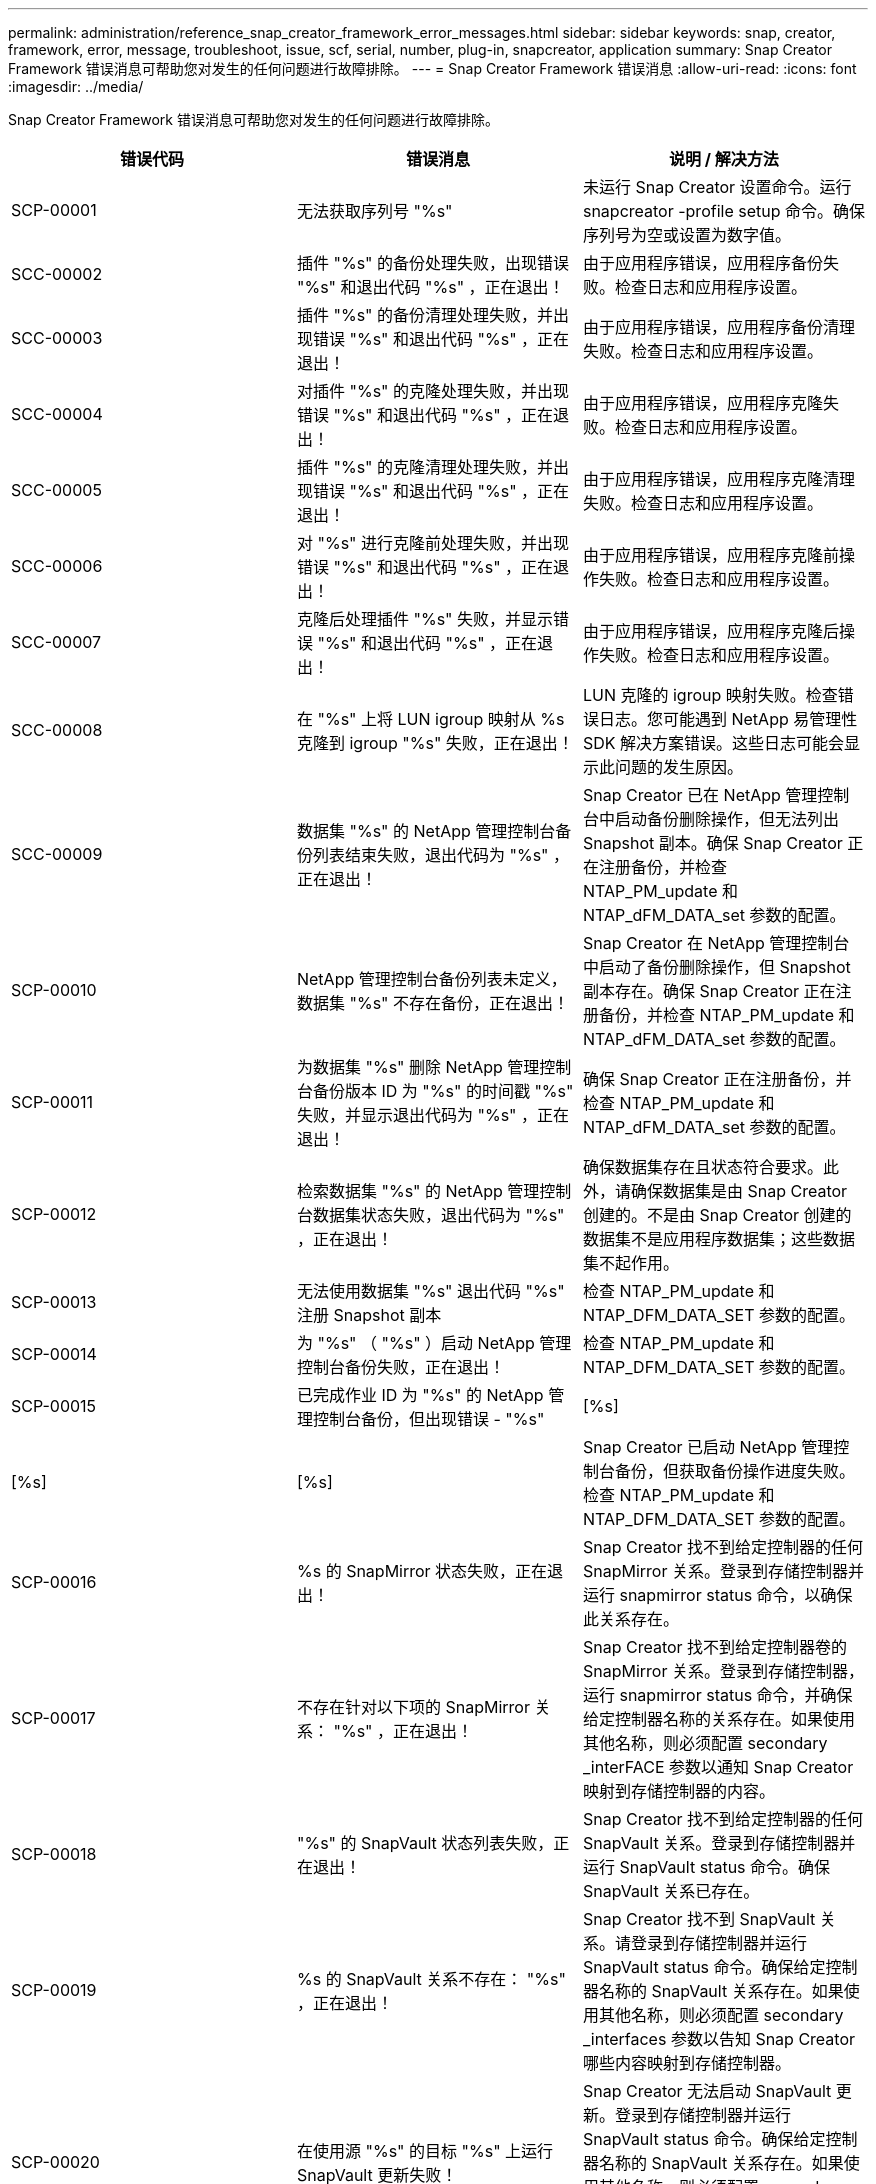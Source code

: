 ---
permalink: administration/reference_snap_creator_framework_error_messages.html 
sidebar: sidebar 
keywords: snap, creator, framework, error, message, troubleshoot, issue, scf, serial, number, plug-in, snapcreator, application 
summary: Snap Creator Framework 错误消息可帮助您对发生的任何问题进行故障排除。 
---
= Snap Creator Framework 错误消息
:allow-uri-read: 
:icons: font
:imagesdir: ../media/


[role="lead"]
Snap Creator Framework 错误消息可帮助您对发生的任何问题进行故障排除。

|===
| 错误代码 | 错误消息 | 说明 / 解决方法 


 a| 
SCP-00001
 a| 
无法获取序列号 "%s"
 a| 
未运行 Snap Creator 设置命令。运行 snapcreator -profile setup 命令。确保序列号为空或设置为数字值。



 a| 
SCC-00002
 a| 
插件 "%s" 的备份处理失败，出现错误 "%s" 和退出代码 "%s" ，正在退出！
 a| 
由于应用程序错误，应用程序备份失败。检查日志和应用程序设置。



 a| 
SCC-00003
 a| 
插件 "%s" 的备份清理处理失败，并出现错误 "%s" 和退出代码 "%s" ，正在退出！
 a| 
由于应用程序错误，应用程序备份清理失败。检查日志和应用程序设置。



 a| 
SCC-00004
 a| 
对插件 "%s" 的克隆处理失败，并出现错误 "%s" 和退出代码 "%s" ，正在退出！
 a| 
由于应用程序错误，应用程序克隆失败。检查日志和应用程序设置。



 a| 
SCC-00005
 a| 
插件 "%s" 的克隆清理处理失败，并出现错误 "%s" 和退出代码 "%s" ，正在退出！
 a| 
由于应用程序错误，应用程序克隆清理失败。检查日志和应用程序设置。



 a| 
SCC-00006
 a| 
对 "%s" 进行克隆前处理失败，并出现错误 "%s" 和退出代码 "%s" ，正在退出！
 a| 
由于应用程序错误，应用程序克隆前操作失败。检查日志和应用程序设置。



 a| 
SCC-00007
 a| 
克隆后处理插件 "%s" 失败，并显示错误 "%s" 和退出代码 "%s" ，正在退出！
 a| 
由于应用程序错误，应用程序克隆后操作失败。检查日志和应用程序设置。



 a| 
SCC-00008
 a| 
在 "%s" 上将 LUN igroup 映射从 %s 克隆到 igroup "%s" 失败，正在退出！
 a| 
LUN 克隆的 igroup 映射失败。检查错误日志。您可能遇到 NetApp 易管理性 SDK 解决方案错误。这些日志可能会显示此问题的发生原因。



 a| 
SCC-00009
 a| 
数据集 "%s" 的 NetApp 管理控制台备份列表结束失败，退出代码为 "%s" ，正在退出！
 a| 
Snap Creator 已在 NetApp 管理控制台中启动备份删除操作，但无法列出 Snapshot 副本。确保 Snap Creator 正在注册备份，并检查 NTAP_PM_update 和 NTAP_dFM_DATA_set 参数的配置。



 a| 
SCP-00010
 a| 
NetApp 管理控制台备份列表未定义，数据集 "%s" 不存在备份，正在退出！
 a| 
Snap Creator 在 NetApp 管理控制台中启动了备份删除操作，但 Snapshot 副本存在。确保 Snap Creator 正在注册备份，并检查 NTAP_PM_update 和 NTAP_dFM_DATA_set 参数的配置。



 a| 
SCP-00011
 a| 
为数据集 "%s" 删除 NetApp 管理控制台备份版本 ID 为 "%s" 的时间戳 "%s" 失败，并显示退出代码为 "%s" ，正在退出！
 a| 
确保 Snap Creator 正在注册备份，并检查 NTAP_PM_update 和 NTAP_dFM_DATA_set 参数的配置。



 a| 
SCP-00012
 a| 
检索数据集 "%s" 的 NetApp 管理控制台数据集状态失败，退出代码为 "%s" ，正在退出！
 a| 
确保数据集存在且状态符合要求。此外，请确保数据集是由 Snap Creator 创建的。不是由 Snap Creator 创建的数据集不是应用程序数据集；这些数据集不起作用。



 a| 
SCP-00013
 a| 
无法使用数据集 "%s" 退出代码 "%s" 注册 Snapshot 副本
 a| 
检查 NTAP_PM_update 和 NTAP_DFM_DATA_SET 参数的配置。



 a| 
SCP-00014
 a| 
为 "%s" （ "%s" ）启动 NetApp 管理控制台备份失败，正在退出！
 a| 
检查 NTAP_PM_update 和 NTAP_DFM_DATA_SET 参数的配置。



 a| 
SCP-00015
 a| 
已完成作业 ID 为 "%s" 的 NetApp 管理控制台备份，但出现错误 - "%s"
| [%s] 


| [%s] | [%s]  a| 
Snap Creator 已启动 NetApp 管理控制台备份，但获取备份操作进度失败。检查 NTAP_PM_update 和 NTAP_DFM_DATA_SET 参数的配置。



 a| 
SCP-00016
 a| 
%s 的 SnapMirror 状态失败，正在退出！
 a| 
Snap Creator 找不到给定控制器的任何 SnapMirror 关系。登录到存储控制器并运行 snapmirror status 命令，以确保此关系存在。



 a| 
SCP-00017
 a| 
不存在针对以下项的 SnapMirror 关系： "%s" ，正在退出！
 a| 
Snap Creator 找不到给定控制器卷的 SnapMirror 关系。登录到存储控制器，运行 snapmirror status 命令，并确保给定控制器名称的关系存在。如果使用其他名称，则必须配置 secondary _interFACE 参数以通知 Snap Creator 映射到存储控制器的内容。



 a| 
SCP-00018
 a| 
"%s" 的 SnapVault 状态列表失败，正在退出！
 a| 
Snap Creator 找不到给定控制器的任何 SnapVault 关系。登录到存储控制器并运行 SnapVault status 命令。确保 SnapVault 关系已存在。



 a| 
SCP-00019
 a| 
%s 的 SnapVault 关系不存在： "%s" ，正在退出！
 a| 
Snap Creator 找不到 SnapVault 关系。请登录到存储控制器并运行 SnapVault status 命令。确保给定控制器名称的 SnapVault 关系存在。如果使用其他名称，则必须配置 secondary _interfaces 参数以告知 Snap Creator 哪些内容映射到存储控制器。



 a| 
SCP-00020
 a| 
在使用源 "%s" 的目标 "%s" 上运行 SnapVault 更新失败！
 a| 
Snap Creator 无法启动 SnapVault 更新。登录到存储控制器并运行 SnapVault status 命令。确保给定控制器名称的 SnapVault 关系存在。如果使用其他名称，则必须配置 secondary _interfaces 参数以告知 Snap Creator 哪些内容映射到存储控制器。



 a| 
SCP-00021
 a| 
检测到 SnapMirror 传输错误 - "%s" ，正在退出！
 a| 
检查 SnapMirror 的错误和存储控制器设置。



 a| 
SCP-00022
 a| 
源 "%s" 上的 SnapMirror 更新无法在 "%s" 分钟内完成，正在退出！
 a| 
SnapMirror 更新所用时间超过配置的等待时间。您可以通过增加配置文件中 NTAP_snapmirror_wait 的值来调整等待时间。



 a| 
SCP-00023
 a| 
源 "%s" 上的 SnapVault 更新无法在 "%s" 分钟内完成，正在退出！
 a| 
SnapVault 更新所用时间超过配置的等待时间。您可以通过增加配置文件中 NTAP_SnapVault_wait 的值来调整等待时间。



 a| 
SCP-00024
 a| 
检测到 SnapVault 传输错误 - "%s" ，正在退出！
 a| 
检查 SnapVault 的错误和存储控制器设置。



 a| 
SCP-00025
 a| 
还原后处理插件 "%s" 失败，并显示错误 "%s" 和退出代码 "%s"
 a| 
应用程序还原后操作因应用程序错误而失败。检查日志和应用程序设置。



 a| 
SCP-00026
 a| 
还原清理处理插件 "%s" 失败，并显示错误 "%s" 和退出代码 "%s"
 a| 
由于应用程序错误，应用程序还原清理操作失败。检查日志和应用程序设置。



 a| 
SCP-00027
 a| 
还原前处理插件 "%s" 失败，并显示错误 "%s" 和退出代码 "%s"
 a| 
由于应用程序错误，应用程序预还原操作失败。检查日志和应用程序设置。



 a| 
SCP-00028
 a| 
自动发现插件 "%s" 失败，并显示错误 "%s" 和退出代码 "%s" ，正在退出！
 a| 
由于应用程序错误，应用程序发现失败。检查日志和应用程序设置。此外，可以通过设置 APP_AUTO_DISCOVERY=N 并标注 validate_volumes 来禁用自动发现。



 a| 
SCP-00029
 a| 
自动发现插件 "%s" 失败，因为环境为空，正在退出！
 a| 
此应用程序插件不支持使用自动发现。通过设置 APP_AUTO_DISCOVERY=N 禁用自动发现



 a| 
SCP-00030
 a| 
文件系统暂停插件 "%s" 失败，并出现错误 "%s" 和退出代码 "%s" ，正在退出！
 a| 
由于文件系统错误，文件系统暂停失败。检查日志和文件系统设置。要忽略错误并继续备份，您可以设置 app_ignore_error=Y



 a| 
SCP-00031
 a| 
文件系统暂停插件 "%s" 遇到错误，退出代码为 "%s" ，继续备份！
 a| 
由于文件系统错误，文件系统暂停失败。但是， app_ignore_error=Y ； Snap Creator 将继续备份。检查日志和文件系统设置。



 a| 
SCP-00032
 a| 
由于应用程序错误，应用程序取消静默失败。要忽略应用程序错误并继续备份，您可以设置 app_ignore_error=Y
 a| 
检查日志和应用程序设置。



 a| 
SCP-00033
 a| 
应用程序取消暂停插件 "%s" 失败，退出代码为 "%s" ，继续备份！
 a| 
由于应用程序错误，应用程序取消静默失败。但是， app_ignore_error=Y ； Snap Creator 将继续进行备份。检查日志和应用程序设置。



 a| 
SCP-00034
 a| 
在 "%s" 上从 "%s" 创建 LUN 克隆为 "%s" 失败： "%s" ，正在退出！
 a| 
LUN 克隆创建失败。检查错误日志。可能存在 NetApp 易管理性错误。这些日志可能会显示此问题的发生原因。



 a| 
SCP-00035
 a| 
%s 上的 LUN 清单失败，正在退出！
 a| 
LUN 列表创建失败。检查错误日志。可能存在 NetApp 易管理性错误。这些日志可能会显示此问题的发生原因。



 a| 
SCP-00036
 a| 
应用程序暂停插件 "%s" 失败，插件未返回退出代码，正在退出！
 a| 
应用程序暂停已完成，无退出代码。检查日志和应用程序设置。



 a| 
SCP-00037
 a| 
应用程序暂停插件 "%s" 失败，并出现错误 "%s" 和退出代码 "%s" ，正在退出！
 a| 
由于应用程序错误，应用程序暂停失败。检查日志和应用程序设置。要忽略应用程序错误并继续备份，您可以设置 app_ignore_error=Y



 a| 
SCP-00038
 a| 
应用程序暂停插件 "%s" 失败，退出代码为 "%s" ，继续备份。
 a| 
由于应用程序错误，应用程序暂停失败。但是， app_ignore_error=Y ； Snap Creator 将继续进行备份。检查日志和应用程序设置。



 a| 
SCP-00039
 a| 
指定的控制器 "%s" 与配置中指定的任何控制器不匹配。检查配置文件中的 NTAP_Users 参数。
 a| 
检查 NTAP_Users 并确保在配置文件中定义了存储控制器。



 a| 
SCP-00040
 a| 
指定的卷 "%s" 与配置中指定的任何存储系统或卷不匹配。检查配置文件中的 volumes 参数。
 a| 
检查配置文件中的卷设置，并确保已配置正确的控制器卷。



 a| 
SCP-00041
 a| 
检测到集群模式 Data ONTAP ，但 CMODE_cluster_name 配置不正确。检查配置参数，退出！
 a| 
CMODE_cluster_name 参数是必需的，用于 AutoSupport 和 SnapMirror 。您应在配置文件中正确定义此参数。



 a| 
SCP-00042
 a| 
检测到集群模式 Data ONTAP ，但 CMODE_cluster_Users 配置不正确。检查配置参数，退出！
 a| 
AutoSupport 和 SnapMirror 需要使用 CMODE_cluster_name 和 CMODE_cluster_Users 参数。您应在配置文件中正确定义这些参数。



 a| 
SCP-00043
 a| 
集群模式 Data ONTAP 不支持 SnapVault ，请在配置中将 NTAP_SnapVault_update 设置为 N 。
 a| 
检查配置并更改参数。集群模式 Data ONTAP 不支持 SnapVault 。



 a| 
SCP-00044
 a| 
meta_data_volume 参数已定义，但指定的存储系统： volume 与在 volumes 参数中配置的不匹配。检查配置：
 a| 
未在卷中指定 meta_data_volume 参数。将元数据卷添加到卷。



 a| 
SCP-00045
 a| 
meta_data_volume 参数已定义，但不能是在 volumes 参数中指定的唯一卷。元数据卷必须是一个单独的卷。
 a| 
在 meta_data_volume 中指定的卷是卷中唯一存在的卷。此外，还应存在其他卷。请勿使用 meta_data_volume 执行正常的 Snapshot 操作。



 a| 
SCP-00046
 a| 
NetApp 管理控制台仅支持时间戳 Snapshot 副本。
 a| 
更新配置文件，并将 snap_timestamp_only 选项设置为 Y



 a| 
SCP-00047
 a| 
选择的设置不兼容。无法同时启用 NTAP_SnapVault_update 和 NTAP_SnapVault_snapshot 选项
 a| 
编辑配置文件，并禁用这两个选项之一。



 a| 
SCP-00048
 a| 
插件 "%s" 的挂载处理失败，并显示错误 "%s" 和退出代码 "%s" ，正在退出！
 a| 
由于应用程序错误，应用程序挂载失败。检查日志和应用程序设置。



 a| 
SCP-00049
 a| 
卸载插件 "%s" 的处理失败，并显示错误 "%s" 和退出代码 "%s" ，正在退出！
 a| 
由于应用程序错误，应用程序卸载失败。检查日志和应用程序设置。



 a| 
SCP-00050
 a| 
只有应用程序插件才支持自定义操作
 a| 
未在配置文件中设置 app_name 参数。此参数用于确定要使用的插件。只有应用程序插件才支持自定义操作。



 a| 
SCP-00051
 a| 
无法为具有退出代码为 "%s" 的 "%s" 创建 NetApp 管理控制台数据集，正在退出！
 a| 
检查调试错误消息。与 Active IQ Unified Manager 服务器通信时可能出现问题。



 a| 
SCP-00052
 a| 
还原插件处理操作失败 "%s" ，并显示错误 "%s" 退出代码 "%s" ，正在退出！
 a| 
由于应用程序错误，还原失败。检查日志和应用程序设置。



 a| 
SCP-00053
 a| 
文件系统取消暂停插件 "%s" 失败，并显示错误 "%s" 和退出代码 "%s" ，正在退出！
 a| 
由于文件系统错误，文件系统取消静默失败。但是， app_ignore_error=Y ； Snap Creator 将继续进行备份。检查日志和文件系统设置。



 a| 
SCP-00054
 a| 
文件系统暂停插件 "%s" 遇到错误，退出代码为 "%s" ，继续备份！
 a| 
由于文件系统错误，文件系统取消静默失败。但是， app_ignore_error=Y ； Snap Creator 将继续进行备份。检查日志和文件系统设置。



 a| 
SCP-00055
 a| 
NetApp 管理控制台驱动的数据集（ %s ）备份（策略为 %s ）在存储控制器上为 "%s" ）
 a| 
不适用



 a| 
SCP-00056
 a| 
已成功创建存储控制器 "%s" 上策略为 "%s" 的数据集 "%s" 的 NetApp 管理控制台驱动的备份 "%s"
 a| 
不适用



 a| 
SCP-00057
 a| 
在存储控制器 "%s" 上使用策略为 "%s" 创建数据集 "%s" 的 NetApp 管理控制台驱动的备份 "%s" 失败，并显示错误为 "%s"
 a| 
检查 NTAP_PM_update 和 NTAP_DFM_DATA_SET 参数的配置。



 a| 
SCP-00058
 a| 
使用应用程序已发现值更新配置失败（针对 %s ），正在退出！
 a| 
由于权限问题或无法解析从应用程序返回的值，无法更新文件。检查运行 Snap Creator 的用户的权限，并确保这些权限正确无误。



 a| 
SCP-00059
 a| 
%s 插件的转储失败，退出代码为 "%s" ，正在退出！
 a| 
由于应用程序错误， scdump 操作失败。检查日志和应用程序设置。



 a| 
SCP-00060
 a| 
DTO 无效： "%s"
 a| 
DTO 中的必填字段未设置或无效，这会在处理 DTO 时导致验证错误。更正问题描述并重新发送 DTO 。



 a| 
SCP-00061
 a| 
归档日志删除失败，并显示错误 "%s" ，正在退出！
 a| 
Snap Creator 无法删除应用程序的归档日志。检查 Snap Creator 用户的权限；此用户可以是 Snap Creator Server 或 Snap Creator Agent ，具体取决于配置。



 a| 
SCP-00062
 a| 
身份验证失败！
 a| 
身份验证失败，因为用户无权执行此操作。



 a| 
SCP-00063
 a| 
发现 "%s" 失败，返回代码为 "%s" ，消息为 "%s"
 a| 
由于应用程序错误，使用 validate_volumes=data 发现应用程序失败。检查日志和应用程序设置。



 a| 
SCP-00064
 a| 
发现未发现任何存储对象
 a| 
使用 validate_volumes=data 发现应用程序失败。Snap Creator 无法发现存储系统上的任何数据卷。要禁用自动发现，请注释掉 validate_volumes 。



 a| 
SCP-00065
 a| 
配置文件中不包括 "%s" 上的卷 "%s"
 a| 
应用程序发现检测到某些卷缺失。检查缺少的卷并将其添加到 volumes 参数中，以便将其包含在备份中。



 a| 
SCP-00066
 a| 
%s 的代理验证失败，并出现错误 "%s"
 a| 
无法访问配置的代理。代理可能已关闭，或者可能存在本地防火墙问题描述。检查配置参数 SC_AGENT 。



 a| 
SCP-00067
 a| 
无法列出名称模式为 "%s" 的 "%s" 的外部 Snapshot 副本
 a| 
根据正则表达式 NTAP_EXITORE_SNAPONE_REGEX ， Snap Creator 找不到外部 Snapshot 副本。登录到控制器，并将快照列表输出与正则表达式进行匹配。



 a| 
SCP-00068
 a| 
插件 "%s" 的文件系统 Pre_restore 失败，退出代码为 "%s" ，正在退出！
 a| 
由于文件系统错误，文件系统预还原失败。检查日志和文件系统设置。



 a| 
SCP-00069
 a| 
插件 "%s" 的文件系统 pre_restore 遇到错误退出代码 "%s" ，正在继续备份！
 a| 
由于文件系统错误，文件系统预还原失败。但是， app_ignore_error=Y ； Snap Creator 将继续执行其他操作。检查日志和文件系统设置。



 a| 
SCP-00070
 a| 
插件 "%s" 的文件系统还原后失败，退出代码为 "%s" ，正在退出！
 a| 
由于文件系统错误，文件系统还原后失败。检查日志和文件系统设置。



 a| 
SCP-00071
 a| 
插件 "%s" 的文件系统还原后遇到错误，退出代码为 "%s" ，继续备份！
 a| 
由于文件系统错误，文件系统还原后失败。但是， app_ignore_error=Y ； Snap Creator 将继续执行其他操作。检查日志和文件系统设置。



 a| 
SCP-00072
 a| 
策略 "%s" 不是配置中定义的 Snapshot 副本保留策略，正在退出！
 a| 
您正在使用的策略无效。检查配置文件并正确配置 NTAP_snapshot_rerett残 留。

|===